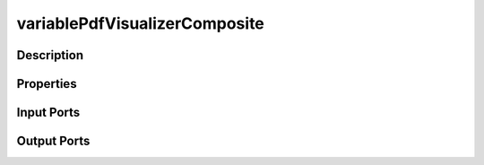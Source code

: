 .. _ngw-node-variablePdfVisualizerComposite:

==============================
variablePdfVisualizerComposite
==============================

-----------
Description
-----------

----------
Properties
----------

-----------
Input Ports
-----------

------------
Output Ports
------------